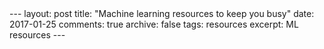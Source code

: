 #+STARTUP: showall indent
#+STARTUP: hidestars
#+BEGIN_HTML
---
layout: post
title: "Machine learning resources to keep you busy"
date: 2017-01-25
comments: true
archive: false
tags: resources
excerpt: ML resources
---
#+End_HTML

#+BEGIN_SRC sh :exports results :results value html
#!/bin/bash
/bin/cat ../../MLResourcesCourses.html
#+END_SRC
